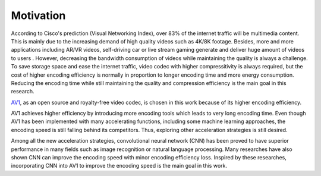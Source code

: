 
Motivation
==============================
According to Cisco's prediction (Visual Networking Index), over 83% of the internet traffic will be multimedia content. This is mainly due to the increasing demand of high quality videos such as 4K/8K footage. Besides, more and more applications including AR/VR videos, self-driving car or live stream gaming generate and deliver huge amount of videos to users . However, decreasing the bandwidth consumption of videos while maintaining the quality is always a challenge. To save storage space and ease the internet traffic, video codec with higher compressitivity is always required, but the cost of higher encoding efficiency is normally in proportion to longer encoding time and more energy consumption. Reducing the encoding time while still maintaining the quality and compression efficiency is the main goal in this research.

`AV1 <https://aomedia.org/>`_, as an open source and royalty-free video codec, is chosen in this work because of its higher encoding efficiency. 
 
AV1 achieves higher efficiency by introducing more encoding tools which leads to very long encoding time. Even though AV1 has been implemented with many accelerating functions, including some machine learning approaches, the encoding speed is still falling behind its competitors. Thus, exploring other acceleration strategies is still desired. 

Among all the new acceleration strategies, convolutional neural network (CNN) has been proved to have superior performance in many fields such as image recognition or natural language processing. Many researches have also shown CNN can improve the encoding speed with minor encoding efficiency loss. Inspired by these researches, incorporating CNN into AV1 to improve the encoding speed is the main goal in this work.

